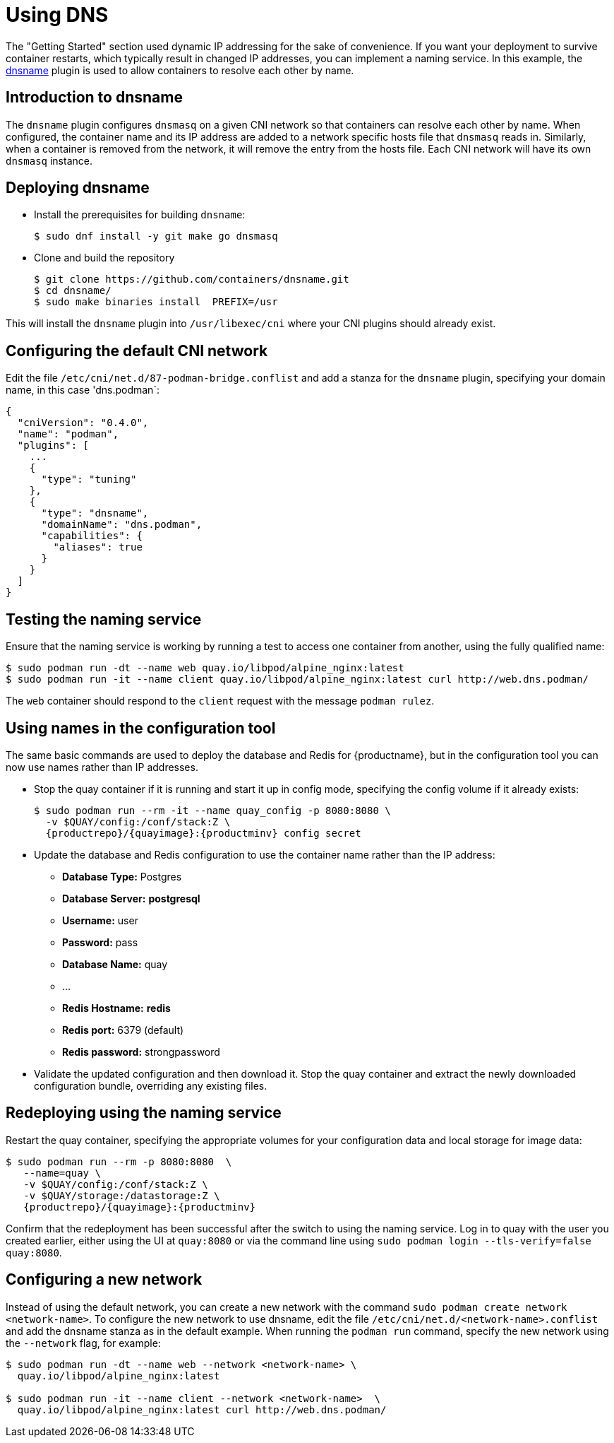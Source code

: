 = Using DNS

The "Getting Started" section used dynamic IP addressing for the sake of convenience. If you want your deployment to survive container restarts, which typically result in changed IP addresses, you can implement a naming service. In this example, the link:https://github.com/containers/dnsname[dnsname] plugin is used to allow containers to resolve each other by name.


== Introduction to dnsname

The `dnsname` plugin configures `dnsmasq` on a given CNI network so that containers can resolve each other by name. When configured, the container name and its IP address are added to a network specific hosts file that `dnsmasq` reads in. Similarly, when a container is removed from the network, it will remove the entry from the hosts file. Each CNI network will have its own `dnsmasq` instance.


== Deploying dnsname

* Install the prerequisites for building `dnsname`:
+
....
$ sudo dnf install -y git make go dnsmasq
....

* Clone and build the repository
+
....
$ git clone https://github.com/containers/dnsname.git
$ cd dnsname/
$ sudo make binaries install  PREFIX=/usr
....

This will install the `dnsname` plugin into `/usr/libexec/cni` where your CNI plugins should already exist.


== Configuring the default CNI network

Edit the file `/etc/cni/net.d/87-podman-bridge.conflist` and add a stanza for the `dnsname` plugin, specifying your domain name, in this case 'dns.podman`:

....
{
  "cniVersion": "0.4.0",
  "name": "podman",
  "plugins": [
    ... 
    {
      "type": "tuning"
    },
    {
      "type": "dnsname",
      "domainName": "dns.podman",
      "capabilities": {
        "aliases": true
      }
    }
  ]
}
....

== Testing the naming service

Ensure that the naming service is working by running a test to access one container from another, using the fully qualified name:

....
$ sudo podman run -dt --name web quay.io/libpod/alpine_nginx:latest
$ sudo podman run -it --name client quay.io/libpod/alpine_nginx:latest curl http://web.dns.podman/
....

The `web` container should respond to the `client` request with the message `podman rulez`.


== Using names in the configuration tool

The same basic commands are used to deploy the database and Redis for {productname}, but in the configuration tool you can now use names rather than IP addresses. 

* Stop the quay container if it is running and start it up in config mode, specifying the config volume if it already exists:
+
[subs="verbatim,attributes"]
....
$ sudo podman run --rm -it --name quay_config -p 8080:8080 \
  -v $QUAY/config:/conf/stack:Z \
  {productrepo}/{quayimage}:{productminv} config secret
....

* Update the database and Redis configuration to use the container name rather than the IP address:
** **Database Type:** Postgres
** **Database Server:** **postgresql**
** **Username:**  user
** **Password:** pass
** **Database Name:** quay
** ...
** **Redis Hostname:** **redis**
** **Redis port:** 6379 (default)
** **Redis password:** strongpassword

* Validate the updated configuration and then download it. Stop the quay container and extract the newly downloaded configuration bundle, overriding any existing files.

== Redeploying using the naming service

Restart the quay container, specifying the appropriate volumes for your configuration data and local storage for image data:

[subs="verbatim,attributes"]
....
$ sudo podman run --rm -p 8080:8080  \
   --name=quay \
   -v $QUAY/config:/conf/stack:Z \
   -v $QUAY/storage:/datastorage:Z \
   {productrepo}/{quayimage}:{productminv}
....

Confirm that the redeployment has been successful after the switch to using the naming service. Log in to quay with the user you created earlier, either using the UI at `quay:8080` or via the command line using `sudo podman login --tls-verify=false quay:8080`.

== Configuring a new network

Instead of using the default network, you can create a new network with the command `sudo podman create network <network-name>`. To configure the new network to use dnsname, edit the file `/etc/cni/net.d/<network-name>.conflist` and add the dnsname stanza as in the default example. When running the `podman run` command, specify the new network using the `--network` flag, for example:

....
$ sudo podman run -dt --name web --network <network-name> \
  quay.io/libpod/alpine_nginx:latest

$ sudo podman run -it --name client --network <network-name>  \
  quay.io/libpod/alpine_nginx:latest curl http://web.dns.podman/
....